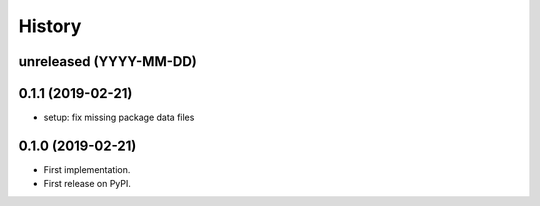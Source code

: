 .. :changelog:

History
-------

unreleased (YYYY-MM-DD)
+++++++++++++++++++++++

0.1.1 (2019-02-21)
++++++++++++++++++

* setup: fix missing package data files

0.1.0 (2019-02-21)
++++++++++++++++++

* First implementation.
* First release on PyPI.
